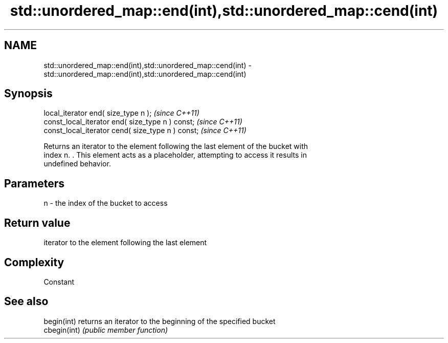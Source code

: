 .TH std::unordered_map::end(int),std::unordered_map::cend(int) 3 "Nov 25 2015" "2.1 | http://cppreference.com" "C++ Standard Libary"
.SH NAME
std::unordered_map::end(int),std::unordered_map::cend(int) \- std::unordered_map::end(int),std::unordered_map::cend(int)

.SH Synopsis
   local_iterator end( size_type n );               \fI(since C++11)\fP
   const_local_iterator end( size_type n ) const;   \fI(since C++11)\fP
   const_local_iterator cend( size_type n ) const;  \fI(since C++11)\fP

   Returns an iterator to the element following the last element of the bucket with
   index n. . This element acts as a placeholder, attempting to access it results in
   undefined behavior.

.SH Parameters

   n - the index of the bucket to access

.SH Return value

   iterator to the element following the last element

.SH Complexity

   Constant

.SH See also

   begin(int)  returns an iterator to the beginning of the specified bucket
   cbegin(int) \fI(public member function)\fP 
